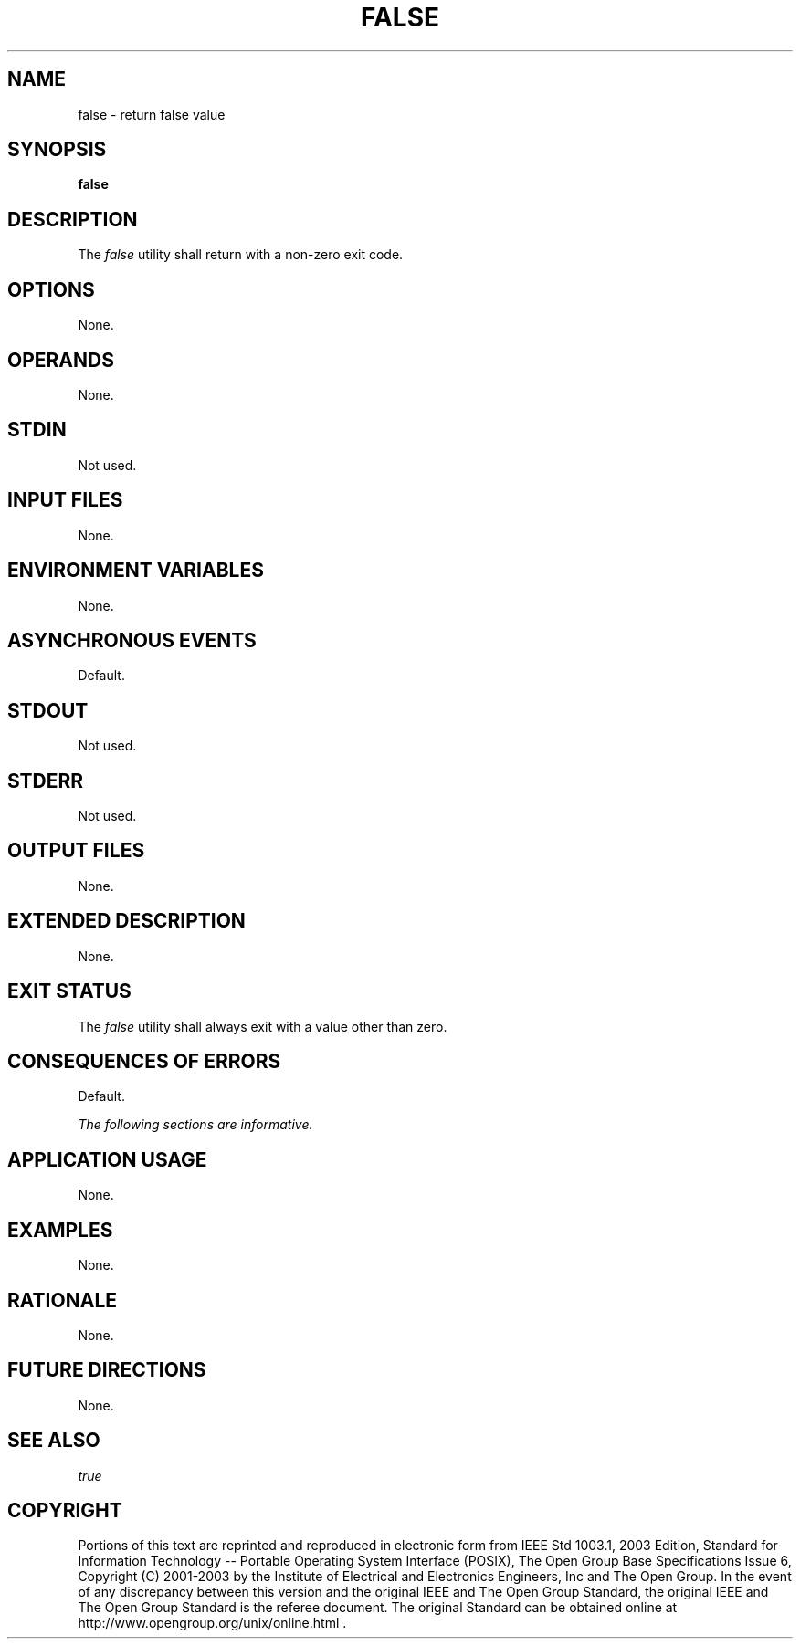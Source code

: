 .\" Copyright (c) 2001-2003 The Open Group, All Rights Reserved 
.TH "FALSE" 1 2003 "IEEE/The Open Group" "POSIX Programmer's Manual"
.\" false 
.SH NAME
false \- return false value
.SH SYNOPSIS
.LP
\fBfalse\fP
.SH DESCRIPTION
.LP
The \fIfalse\fP utility shall return with a non-zero exit code.
.SH OPTIONS
.LP
None.
.SH OPERANDS
.LP
None.
.SH STDIN
.LP
Not used.
.SH INPUT FILES
.LP
None.
.SH ENVIRONMENT VARIABLES
.LP
None.
.SH ASYNCHRONOUS EVENTS
.LP
Default.
.SH STDOUT
.LP
Not used.
.SH STDERR
.LP
Not used.
.SH OUTPUT FILES
.LP
None.
.SH EXTENDED DESCRIPTION
.LP
None.
.SH EXIT STATUS
.LP
The \fIfalse\fP utility shall always exit with a value other than
zero.
.SH CONSEQUENCES OF ERRORS
.LP
Default.
.LP
\fIThe following sections are informative.\fP
.SH APPLICATION USAGE
.LP
None.
.SH EXAMPLES
.LP
None.
.SH RATIONALE
.LP
None.
.SH FUTURE DIRECTIONS
.LP
None.
.SH SEE ALSO
.LP
\fItrue\fP
.SH COPYRIGHT
Portions of this text are reprinted and reproduced in electronic form
from IEEE Std 1003.1, 2003 Edition, Standard for Information Technology
-- Portable Operating System Interface (POSIX), The Open Group Base
Specifications Issue 6, Copyright (C) 2001-2003 by the Institute of
Electrical and Electronics Engineers, Inc and The Open Group. In the
event of any discrepancy between this version and the original IEEE and
The Open Group Standard, the original IEEE and The Open Group Standard
is the referee document. The original Standard can be obtained online at
http://www.opengroup.org/unix/online.html .
